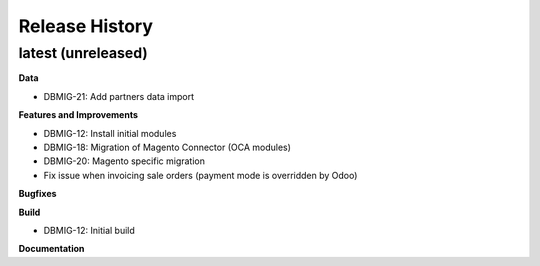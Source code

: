 .. :changelog:

.. Template:

.. 0.0.1 (2016-05-09)
.. ++++++++++++++++++

.. **Features and Improvements**

.. **Bugfixes**

.. **Build**

.. **Documentation**

Release History
---------------

latest (unreleased)
+++++++++++++++++++

**Data**

* DBMIG-21: Add partners data import

**Features and Improvements**

* DBMIG-12: Install initial modules
* DBMIG-18: Migration of Magento Connector (OCA modules)
* DBMIG-20: Magento specific migration
* Fix issue when invoicing sale orders (payment mode is overridden by Odoo)

**Bugfixes**

**Build**

* DBMIG-12: Initial build

**Documentation**

